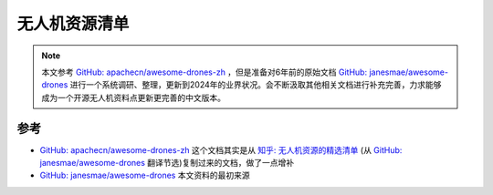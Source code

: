 .. _awesome_drones:

====================
无人机资源清单
====================

.. note::

   本文参考 `GitHub: apachecn/awesome-drones-zh <https://github.com/apachecn/awesome-drones-zh>`_ ，但是准备对6年前的原始文档 `GitHub: janesmae/awesome-drones <https://github.com/janesmae/awesome-drones>`_ 进行一个系统调研、整理，更新到2024年的业界状况。会不断汲取其他相关文档进行补充完善，力求能够成为一个开源无人机资料点更新更完善的中文版本。

参考
=========

- `GitHub: apachecn/awesome-drones-zh <https://github.com/apachecn/awesome-drones-zh>`_ 这个文档其实是从 `知乎: 无人机资源的精选清单 <https://zhuanlan.zhihu.com/p/465108220>`_ (从 `GitHub: janesmae/awesome-drones <https://github.com/janesmae/awesome-drones>`_ 翻译节选)复制过来的文档，做了一点增补
- `GitHub: janesmae/awesome-drones <https://github.com/janesmae/awesome-drones>`_ 本文资料的最初来源

